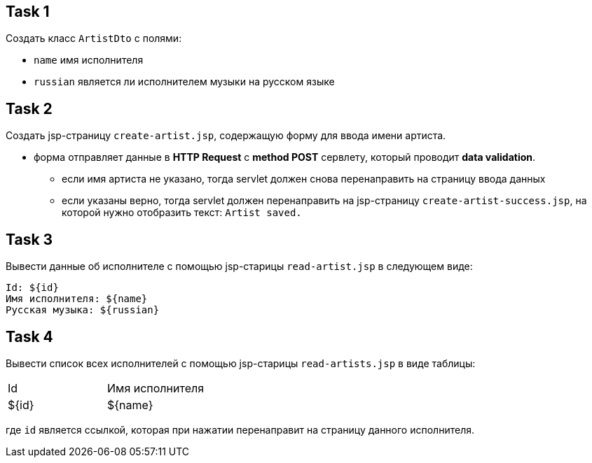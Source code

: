 == Task 1

Создать класс `ArtistDto` с полями:

- `name` имя исполнителя
- `russian` является ли исполнителем музыки на русском языке

== Task 2

Создать jsp-страницу `create-artist.jsp`, содержащую форму для ввода имени артиста.

* форма отправляет данные в *HTTP Request* c *method POST* сервлету, который проводит *data validation*.
** если имя артиста не указано, тогда servlet должен снова перенаправить на страницу ввода данных
** если указаны верно, тогда servlet должен перенаправить на jsp-страницу `create-artist-success.jsp`, на которой нужно отобразить текст: `Artist saved.`

== Task 3

Вывести данные об исполнителе с помощью jsp-старицы `read-artist.jsp` в следующем виде:

[source,web]
----
Id: ${id}
Имя исполнителя: ${name}
Русская музыка: ${russian}
----

== Task 4

Вывести список всех исполнителей с помощью jsp-старицы `read-artists.jsp` в виде таблицы:

[source,web]
|===
|Id|Имя исполнителя
|${id}|${name}
|===

где `id` является ссылкой, которая при нажатии перенаправит на страницу данного исполнителя.



